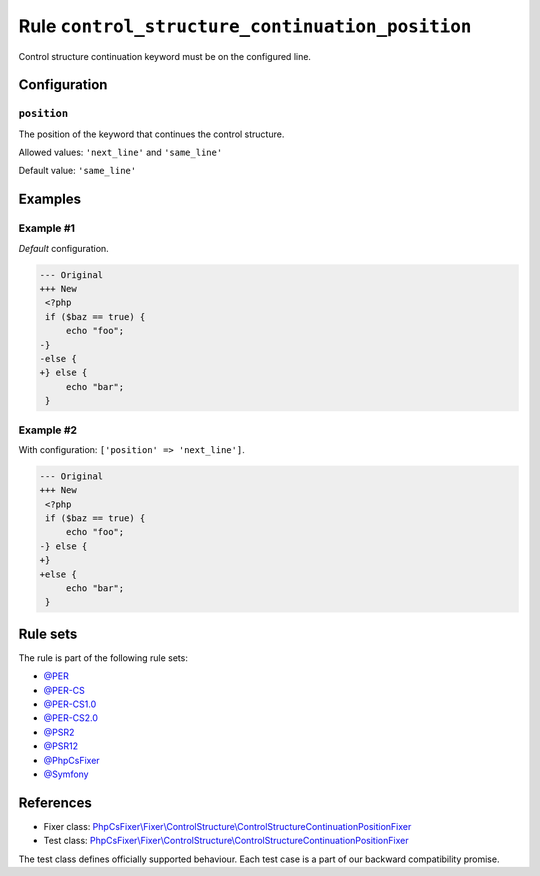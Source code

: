 ================================================
Rule ``control_structure_continuation_position``
================================================

Control structure continuation keyword must be on the configured line.

Configuration
-------------

``position``
~~~~~~~~~~~~

The position of the keyword that continues the control structure.

Allowed values: ``'next_line'`` and ``'same_line'``

Default value: ``'same_line'``

Examples
--------

Example #1
~~~~~~~~~~

*Default* configuration.

.. code-block:: diff

   --- Original
   +++ New
    <?php
    if ($baz == true) {
        echo "foo";
   -}
   -else {
   +} else {
        echo "bar";
    }

Example #2
~~~~~~~~~~

With configuration: ``['position' => 'next_line']``.

.. code-block:: diff

   --- Original
   +++ New
    <?php
    if ($baz == true) {
        echo "foo";
   -} else {
   +}
   +else {
        echo "bar";
    }

Rule sets
---------

The rule is part of the following rule sets:

- `@PER <./../../ruleSets/PER.rst>`_
- `@PER-CS <./../../ruleSets/PER-CS.rst>`_
- `@PER-CS1.0 <./../../ruleSets/PER-CS1.0.rst>`_
- `@PER-CS2.0 <./../../ruleSets/PER-CS2.0.rst>`_
- `@PSR2 <./../../ruleSets/PSR2.rst>`_
- `@PSR12 <./../../ruleSets/PSR12.rst>`_
- `@PhpCsFixer <./../../ruleSets/PhpCsFixer.rst>`_
- `@Symfony <./../../ruleSets/Symfony.rst>`_

References
----------

- Fixer class: `PhpCsFixer\\Fixer\\ControlStructure\\ControlStructureContinuationPositionFixer <./../../../src/Fixer/ControlStructure/ControlStructureContinuationPositionFixer.php>`_
- Test class: `PhpCsFixer\\Fixer\\ControlStructure\\ControlStructureContinuationPositionFixer <./../../../tests/Fixer/ControlStructure/ControlStructureContinuationPositionFixerTest.php>`_

The test class defines officially supported behaviour. Each test case is a part of our backward compatibility promise.
